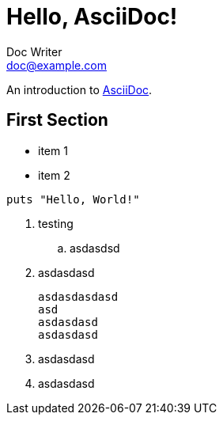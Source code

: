 = Hello, AsciiDoc!
Doc Writer <doc@example.com>

An introduction to http://asciidoc.org[AsciiDoc].

== First Section

* item 1
* item 2

[source,ruby]
puts "Hello, World!"

. testing
.. asdasdsd
. asdasdasd
[source]
asdasdasdasd
asd
asdasdasd
asdasdasd
. asdasdasd
. asdasdasd
